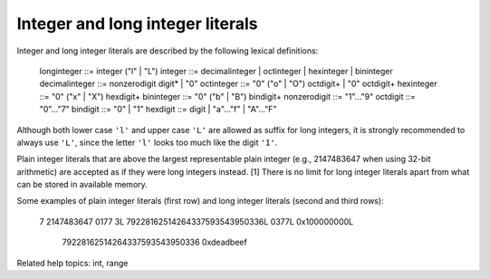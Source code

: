 Integer and long integer literals
*********************************

Integer and long integer literals are described by the following
lexical definitions:

   longinteger    ::= integer ("l" | "L")
   integer        ::= decimalinteger | octinteger | hexinteger | bininteger
   decimalinteger ::= nonzerodigit digit* | "0"
   octinteger     ::= "0" ("o" | "O") octdigit+ | "0" octdigit+
   hexinteger     ::= "0" ("x" | "X") hexdigit+
   bininteger     ::= "0" ("b" | "B") bindigit+
   nonzerodigit   ::= "1"..."9"
   octdigit       ::= "0"..."7"
   bindigit       ::= "0" | "1"
   hexdigit       ::= digit | "a"..."f" | "A"..."F"

Although both lower case ``'l'`` and upper case ``'L'`` are allowed as
suffix for long integers, it is strongly recommended to always use
``'L'``, since the letter ``'l'`` looks too much like the digit
``'1'``.

Plain integer literals that are above the largest representable plain
integer (e.g., 2147483647 when using 32-bit arithmetic) are accepted
as if they were long integers instead. [1]  There is no limit for long
integer literals apart from what can be stored in available memory.

Some examples of plain integer literals (first row) and long integer
literals (second and third rows):

   7     2147483647                        0177
   3L    79228162514264337593543950336L    0377L   0x100000000L
         79228162514264337593543950336             0xdeadbeef

Related help topics: int, range

